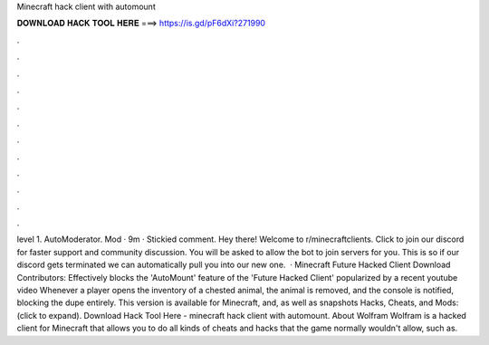 Minecraft hack client with automount

𝐃𝐎𝐖𝐍𝐋𝐎𝐀𝐃 𝐇𝐀𝐂𝐊 𝐓𝐎𝐎𝐋 𝐇𝐄𝐑𝐄 ===> https://is.gd/pF6dXi?271990

.

.

.

.

.

.

.

.

.

.

.

.

level 1. AutoModerator. Mod · 9m · Stickied comment. Hey there! Welcome to r/minecraftclients. Click to join our discord for faster support and community discussion. You will be asked to allow the bot to join servers for you. This is so if our discord gets terminated we can automatically pull you into our new one.  · Minecraft Future Hacked Client Download Contributors: Effectively blocks the 'AutoMount' feature of the 'Future Hacked Client' popularized by a recent youtube video Whenever a player opens the inventory of a chested animal, the animal is removed, and the console is notified, blocking the dupe entirely. This version is available for Minecraft, and, as well as snapshots Hacks, Cheats, and Mods: (click to expand). Download Hack Tool Here -  minecraft hack client with automount. About Wolfram Wolfram is a hacked client for Minecraft that allows you to do all kinds of cheats and hacks that the game normally wouldn't allow, such as.